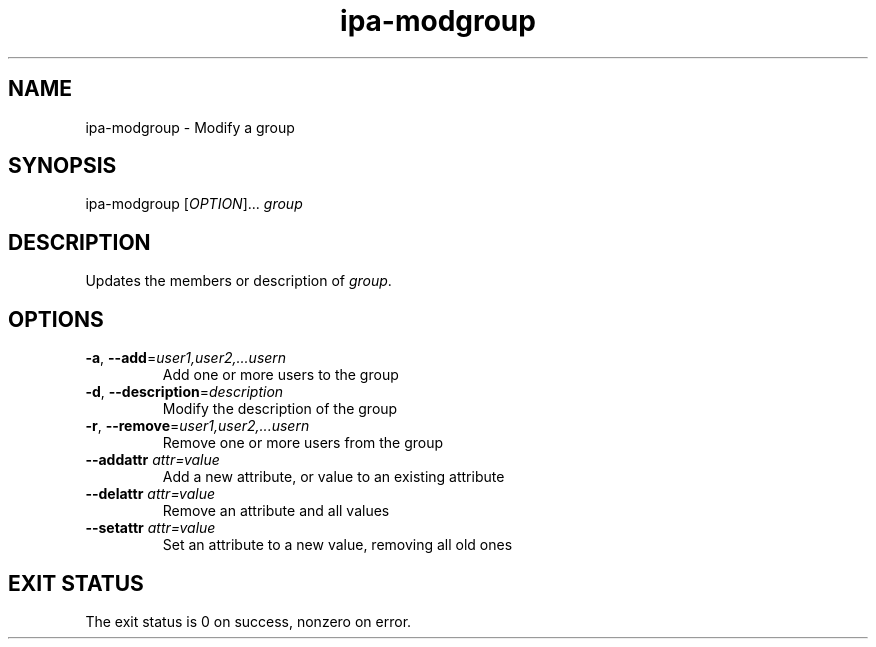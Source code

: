 .\" A man page for ipa-modgroup
.\" Copyright (C) 2007 Red Hat, Inc.
.\" 
.\" This is free software; you can redistribute it and/or modify it under
.\" the terms of the GNU Library General Public License as published by
.\" the Free Software Foundation; either version 2 of the License, or
.\" (at your option) any later version.
.\" 
.\" This program is distributed in the hope that it will be useful, but
.\" WITHOUT ANY WARRANTY; without even the implied warranty of
.\" MERCHANTABILITY or FITNESS FOR A PARTICULAR PURPOSE.  See the GNU
.\" General Public License for more details.
.\" 
.\" You should have received a copy of the GNU Library General Public
.\" License along with this program; if not, write to the Free Software
.\" Foundation, Inc., 675 Mass Ave, Cambridge, MA 02139, USA.
.\" 
.\" Author: Rob Crittenden <rcritten@redhat.com>
.\" 
.TH "ipa-modgroup" "1" "Oct 10 2007" "freeipa" ""
.SH "NAME"
ipa\-modgroup \- Modify a group
.SH "SYNOPSIS"
ipa\-modgroup [\fIOPTION\fR]... \fIgroup\fR

.SH "DESCRIPTION"
Updates the members or description of \fIgroup\fR.
.SH "OPTIONS"
.TP 
\fB\-a\fR, \fB\-\-add\fR=\fIuser1,user2,...usern\fR
Add one or more users to the group

.TP 
\fB\-d\fR, \fB\-\-description\fR=\fIdescription\fR
Modify the description of the group

.TP 
\fB\-r\fR, \fB\-\-remove\fR=\fIuser1,user2,...usern\fR
Remove one or more users from the group

.TP 
\fB\-\-addattr\fR \fIattr=value\fR
Add a new attribute, or value to an existing attribute

.TP 
\fB\-\-delattr\fR \fIattr=value\fR
Remove an attribute and all values

.TP 
\fB\-\-setattr\fR \fIattr=value\fR
Set an attribute to a new value, removing all old ones
.SH "EXIT STATUS"
The exit status is 0 on success, nonzero on error.
